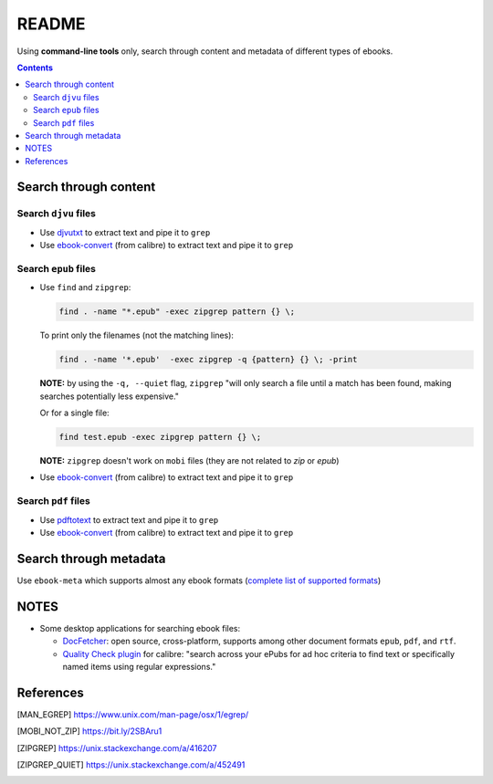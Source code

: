 ======
README
======
Using **command-line tools** only, search through content and metadata of different 
types of ebooks.

.. contents:: **Contents**
   :depth: 3
   :local:
   :backlinks: top

Search through content
======================
Search ``djvu`` files
---------------------
- Use `djvutxt`_ to extract text and pipe it to ``grep``
- Use `ebook-convert`_ (from calibre) to extract text and pipe it to ``grep``

Search ``epub`` files
---------------------
- Use ``find`` and ``zipgrep``:

  .. code-block:: terminal

     find . -name "*.epub" -exec zipgrep pattern {} \;
  
  To print only the filenames (not the matching lines):
  
  .. code-block:: terminal
  
     find . -name '*.epub'  -exec zipgrep -q {pattern} {} \; -print
  
  **NOTE:** by using the ``-q, --quiet`` flag, ``zipgrep`` "will only 
  search a file until a match has been found, making searches 
  potentially less expensive."
  
  Or for a single file:
  
  .. code-block:: terminal
  
     find test.epub -exec zipgrep pattern {} \;

  **NOTE:** ``zipgrep`` doesn't work on ``mobi`` files (they are not related 
  to `zip` or `epub`)
  
- Use `ebook-convert`_ (from calibre) to extract text and pipe it to ``grep``

Search ``pdf`` files
--------------------
- Use `pdftotext`_ to extract text and pipe it to ``grep``
- Use `ebook-convert`_ (from calibre) to extract text and pipe it to ``grep``

Search through metadata
=======================
Use ``ebook-meta`` which supports almost any ebook formats 
(`complete list of supported formats`_)

NOTES
=====
* Some desktop applications for searching ebook files:

  * `DocFetcher`_: open source, cross-platform, supports among
    other document formats ``epub``, ``pdf``, and ``rtf``.
    
  * `Quality Check plugin`_ for calibre: "search across your ePubs 
    for ad hoc criteria to find text or specifically named items 
    using regular expressions."

References
==========
.. [MAN_EGREP] https://www.unix.com/man-page/osx/1/egrep/
.. [MOBI_NOT_ZIP] https://bit.ly/2SBAru1
.. [ZIPGREP] https://unix.stackexchange.com/a/416207
.. [ZIPGREP_QUIET] https://unix.stackexchange.com/a/452491

.. URLs
.. _complete list of supported formats: https://manual.calibre-ebook.com/generated/en/ebook-meta.html
.. _djvutxt: http://djvu.sourceforge.net/doc/man/djvutxt.html
.. _DocFetcher: http://docfetcher.sourceforge.net/en/index.html
.. _ebook-convert: https://manual.calibre-ebook.com/generated/en/ebook-convert.html
.. _pdftotext: https://www.xpdfreader.com/pdftotext-man.html
.. _Quality Check plugin: https://www.mobileread.com/forums/showthread.php?t=125428
